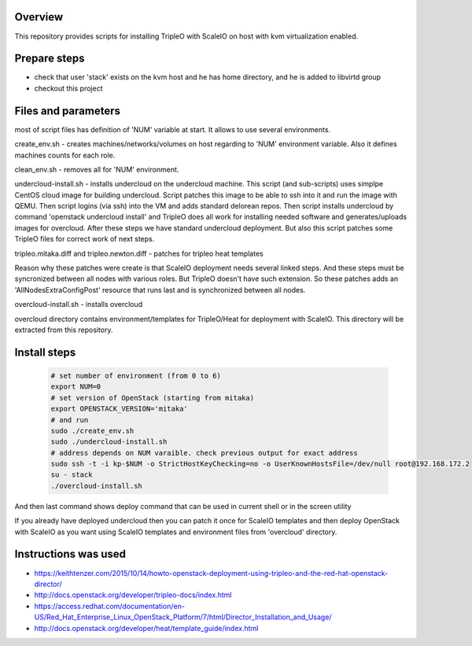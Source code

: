 Overview
========

This repository provides scripts for installing TripleO with ScaleIO on host with kvm virtualization enabled.


Prepare steps
=============

- check that user 'stack' exists on the kvm host and he has home directory, and he is added to libvirtd group
- checkout this project


Files and parameters
====================

most of script files has definition of 'NUM' variable at start.
It allows to use several environments.

create_env.sh - creates machines/networks/volumes on host regarding to 'NUM' environment variable. Also it defines machines counts for each role.

clean_env.sh - removes all for 'NUM' environment.

undercloud-install.sh - installs undercloud on the undercloud machine. This script (and sub-scripts) uses simplpe CentOS cloud image for building undercloud. Script patches this image to be able to ssh into it and run the image with QEMU. Then script logins (via ssh) into the VM and adds standard delorean repos. Then script installs undercloud by command 'openstack undercloud install' and TripleO does all work for installing needed software and generates/uploads images for overcloud. After these steps we have standard undercloud deployment. But also this script patches some TripleO files for correct work of next steps.

tripleo.mitaka.diff and tripleo.newton.diff - patches for tripleo heat templates

Reason why these patches were create is that ScaleIO deployment needs several linked steps. And these steps must be syncronized between all nodes with various roles. But TripleO doesn't have such extension. So these patches adds an 'AllNodesExtraConfigPost' resource that runs last and is synchronized between all nodes.

overcloud-install.sh - installs overcloud

overcloud directory contains environment/templates for TripleO/Heat for deployment with ScaleIO.
This directory will be extracted from this repository.


Install steps
=============

   .. code-block:: console
      
      # set number of environment (from 0 to 6)
      export NUM=0
      # set version of OpenStack (starting from mitaka)
      export OPENSTACK_VERSION='mitaka'
      # and run
      sudo ./create_env.sh
      sudo ./undercloud-install.sh
      # address depends on NUM varaible. check previous output for exact address
      sudo ssh -t -i kp-$NUM -o StrictHostKeyChecking=no -o UserKnownHostsFile=/dev/null root@192.168.172.2
      su - stack
      ./overcloud-install.sh

And then last command shows deploy command that can be used in current shell or in the screen utility

If you already have deployed undercloud then you can patch it once for ScaleIO templates and then deploy OpenStack with ScaleIO as you want using ScaleIO templates and environment files from 'overcloud' directory.


Instructions was used
=====================
- https://keithtenzer.com/2015/10/14/howto-openstack-deployment-using-tripleo-and-the-red-hat-openstack-director/
- http://docs.openstack.org/developer/tripleo-docs/index.html
- https://access.redhat.com/documentation/en-US/Red_Hat_Enterprise_Linux_OpenStack_Platform/7/html/Director_Installation_and_Usage/
- http://docs.openstack.org/developer/heat/template_guide/index.html
